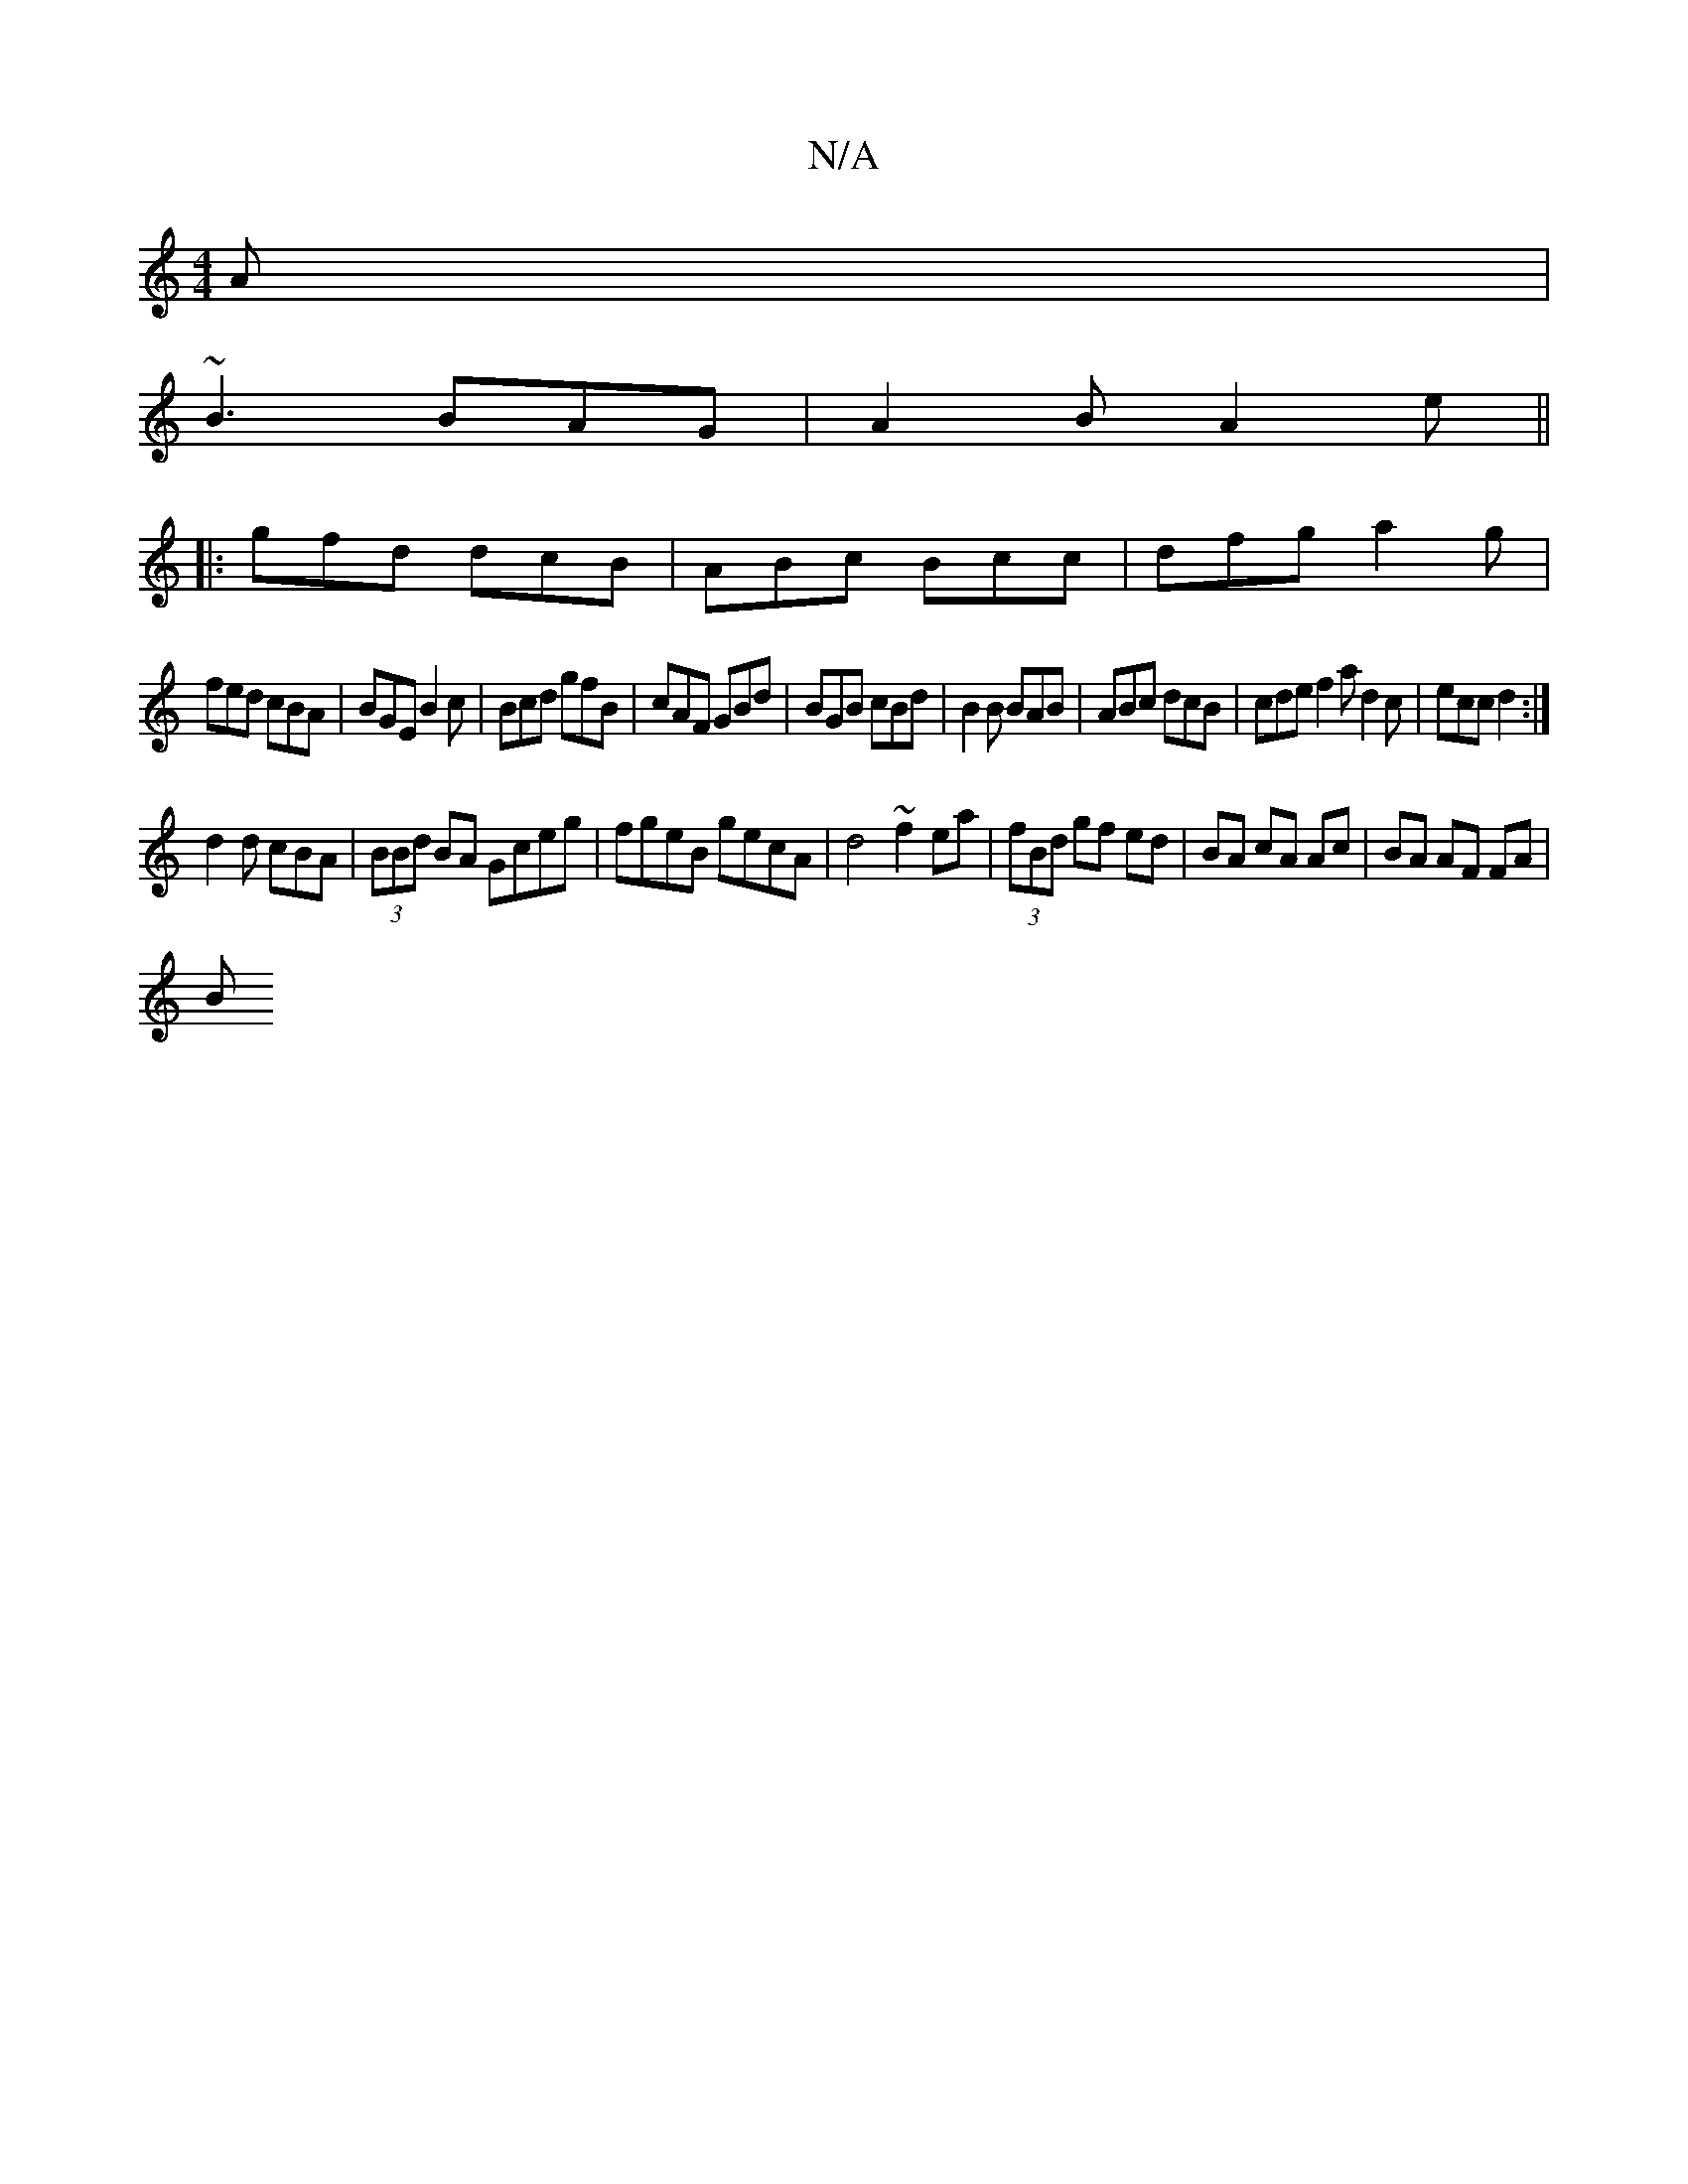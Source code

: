 X:1
T:N/A
M:4/4
R:N/A
K:Cmajor
A|
~B3 BAG|A2 B A2e||
|:gfd dcB|ABc Bcc|dfg a2g|
fed cBA|BGE B2c|Bcd gfB|cAF GBd|BGB cBd| B2B BAB|ABc dcB|cde f2a d2c|ecc d2:|
d2d cBA|(3BBd BA Gceg|fgeB gecA|d4~f2 ea|(3fBd gf ed|BA cA Ac|BA AF FA|
B
